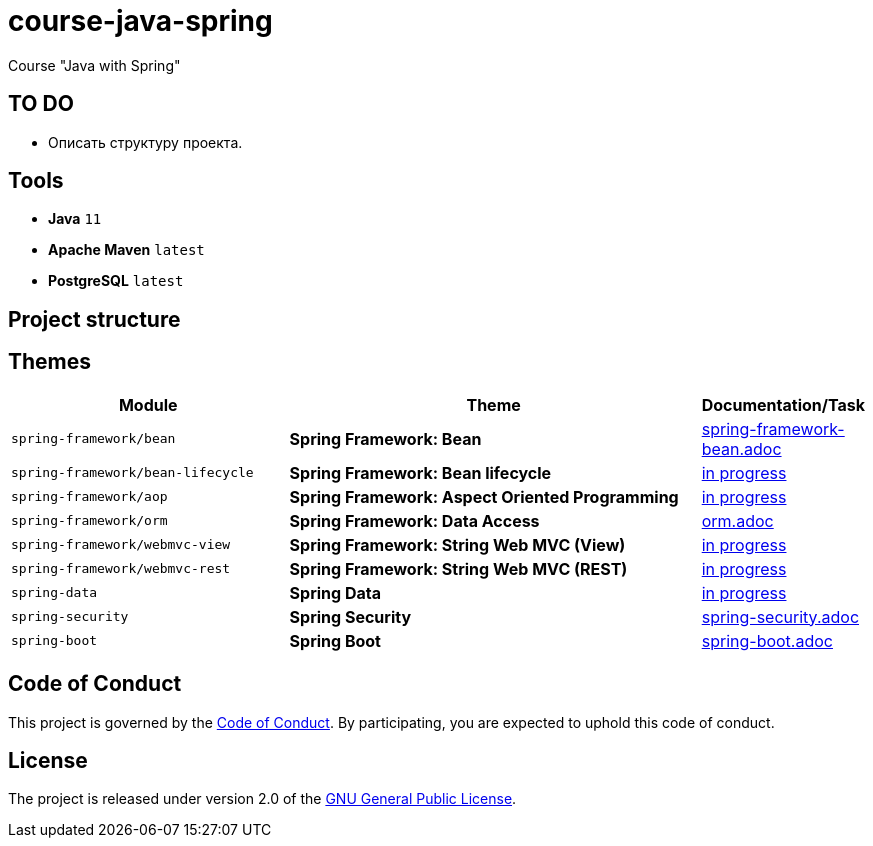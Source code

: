 = course-java-spring

Course "Java with Spring"

== TO DO

* Описать структуру проекта.

== Tools

* *Java* `11`
* *Apache Maven* `latest`
* *PostgreSQL* `latest`

== Project structure

//todo

== Themes

[options="header",cols="2,3,1"]
|===
|Module|Theme|Documentation/Task
|`spring-framework/bean`|*Spring Framework: Bean*|link:./spring-framework/bean/src/main/resources/spring-framework-bean.adoc[spring-framework-bean.adoc]
|`spring-framework/bean-lifecycle`|*Spring Framework: Bean lifecycle*|link:./[in progress]
|`spring-framework/aop`|*Spring Framework: Aspect Oriented Programming*|link:./[in progress]
|`spring-framework/orm`|*Spring Framework: Data Access*|link:./spring-framework/orm/src/main/resources/orm.adoc[orm.adoc]
|`spring-framework/webmvc-view`|*Spring Framework: String Web MVC (View)*|link:./[in progress]
|`spring-framework/webmvc-rest`|*Spring Framework: String Web MVC (REST)*|link:./[in progress]
|`spring-data`|*Spring Data*|link:./[in progress]
|`spring-security`|*Spring Security*|link:./spring-security/src/main/resources/spring-security.adoc[spring-security.adoc]
|`spring-boot`|*Spring Boot*|link:./spring-boot/src/main/resources/spring-boot.adoc[spring-boot.adoc]
|===

== Code of Conduct

This project is governed by the link:.github/CODE_OF_CONDUCT.md[Code of Conduct].
By participating, you are expected to uphold this code of conduct.

== License

The project is released under version 2.0 of the 
https://www.gnu.org/licenses/old-licenses/gpl-2.0.html[GNU General Public License].

